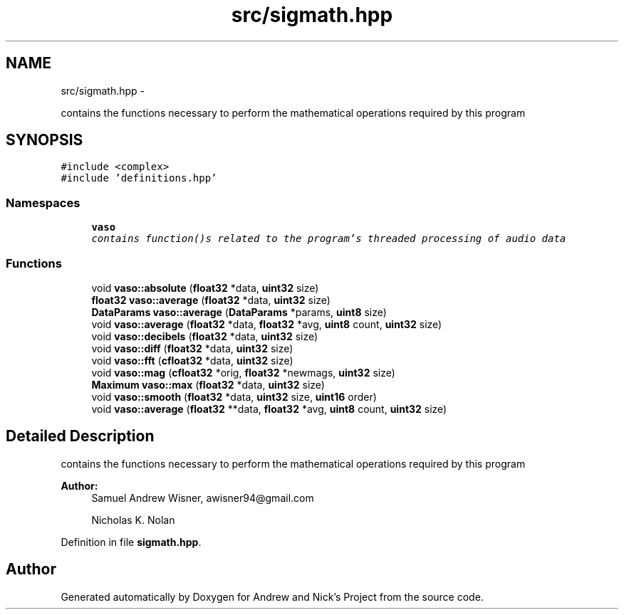 .TH "src/sigmath.hpp" 3 "Mon Apr 18 2016" "Andrew and Nick's Project" \" -*- nroff -*-
.ad l
.nh
.SH NAME
src/sigmath.hpp \- 
.PP
contains the functions necessary to perform the mathematical operations required by this program  

.SH SYNOPSIS
.br
.PP
\fC#include <complex>\fP
.br
\fC#include 'definitions\&.hpp'\fP
.br

.SS "Namespaces"

.in +1c
.ti -1c
.RI " \fBvaso\fP"
.br
.RI "\fIcontains function()s related to the program's threaded processing of audio data \fP"
.in -1c
.SS "Functions"

.in +1c
.ti -1c
.RI "void \fBvaso::absolute\fP (\fBfloat32\fP *data, \fBuint32\fP size)"
.br
.ti -1c
.RI "\fBfloat32\fP \fBvaso::average\fP (\fBfloat32\fP *data, \fBuint32\fP size)"
.br
.ti -1c
.RI "\fBDataParams\fP \fBvaso::average\fP (\fBDataParams\fP *params, \fBuint8\fP size)"
.br
.ti -1c
.RI "void \fBvaso::average\fP (\fBfloat32\fP *data, \fBfloat32\fP *avg, \fBuint8\fP count, \fBuint32\fP size)"
.br
.ti -1c
.RI "void \fBvaso::decibels\fP (\fBfloat32\fP *data, \fBuint32\fP size)"
.br
.ti -1c
.RI "void \fBvaso::diff\fP (\fBfloat32\fP *data, \fBuint32\fP size)"
.br
.ti -1c
.RI "void \fBvaso::fft\fP (\fBcfloat32\fP *data, \fBuint32\fP size)"
.br
.ti -1c
.RI "void \fBvaso::mag\fP (\fBcfloat32\fP *orig, \fBfloat32\fP *newmags, \fBuint32\fP size)"
.br
.ti -1c
.RI "\fBMaximum\fP \fBvaso::max\fP (\fBfloat32\fP *data, \fBuint32\fP size)"
.br
.ti -1c
.RI "void \fBvaso::smooth\fP (\fBfloat32\fP *data, \fBuint32\fP size, \fBuint16\fP order)"
.br
.ti -1c
.RI "void \fBvaso::average\fP (\fBfloat32\fP **data, \fBfloat32\fP *avg, \fBuint8\fP count, \fBuint32\fP size)"
.br
.in -1c
.SH "Detailed Description"
.PP 
contains the functions necessary to perform the mathematical operations required by this program 


.PP
\fBAuthor:\fP
.RS 4
Samuel Andrew Wisner, awisner94@gmail.com 
.PP
Nicholas K\&. Nolan 
.RE
.PP

.PP
Definition in file \fBsigmath\&.hpp\fP\&.
.SH "Author"
.PP 
Generated automatically by Doxygen for Andrew and Nick's Project from the source code\&.
